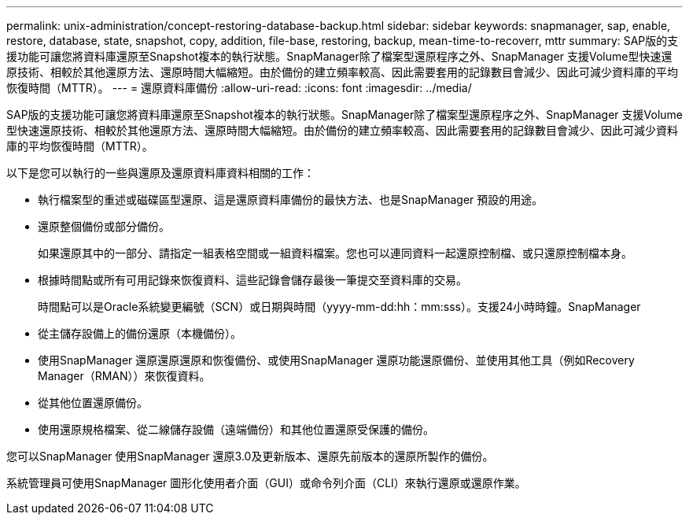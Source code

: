 ---
permalink: unix-administration/concept-restoring-database-backup.html 
sidebar: sidebar 
keywords: snapmanager, sap, enable, restore, database, state, snapshot, copy, addition, file-base, restoring, backup, mean-time-to-recoverr, mttr 
summary: SAP版的支援功能可讓您將資料庫還原至Snapshot複本的執行狀態。SnapManager除了檔案型還原程序之外、SnapManager 支援Volume型快速還原技術、相較於其他還原方法、還原時間大幅縮短。由於備份的建立頻率較高、因此需要套用的記錄數目會減少、因此可減少資料庫的平均恢復時間（MTTR）。 
---
= 還原資料庫備份
:allow-uri-read: 
:icons: font
:imagesdir: ../media/


[role="lead"]
SAP版的支援功能可讓您將資料庫還原至Snapshot複本的執行狀態。SnapManager除了檔案型還原程序之外、SnapManager 支援Volume型快速還原技術、相較於其他還原方法、還原時間大幅縮短。由於備份的建立頻率較高、因此需要套用的記錄數目會減少、因此可減少資料庫的平均恢復時間（MTTR）。

以下是您可以執行的一些與還原及還原資料庫資料相關的工作：

* 執行檔案型的重述或磁碟區型還原、這是還原資料庫備份的最快方法、也是SnapManager 預設的用途。
* 還原整個備份或部分備份。
+
如果還原其中的一部分、請指定一組表格空間或一組資料檔案。您也可以連同資料一起還原控制檔、或只還原控制檔本身。

* 根據時間點或所有可用記錄來恢復資料、這些記錄會儲存最後一筆提交至資料庫的交易。
+
時間點可以是Oracle系統變更編號（SCN）或日期與時間（yyyy-mm-dd:hh：mm:sss）。支援24小時時鐘。SnapManager

* 從主儲存設備上的備份還原（本機備份）。
* 使用SnapManager 還原還原還原和恢復備份、或使用SnapManager 還原功能還原備份、並使用其他工具（例如Recovery Manager（RMAN））來恢復資料。
* 從其他位置還原備份。
* 使用還原規格檔案、從二線儲存設備（遠端備份）和其他位置還原受保護的備份。


您可以SnapManager 使用SnapManager 還原3.0及更新版本、還原先前版本的還原所製作的備份。

系統管理員可使用SnapManager 圖形化使用者介面（GUI）或命令列介面（CLI）來執行還原或還原作業。
